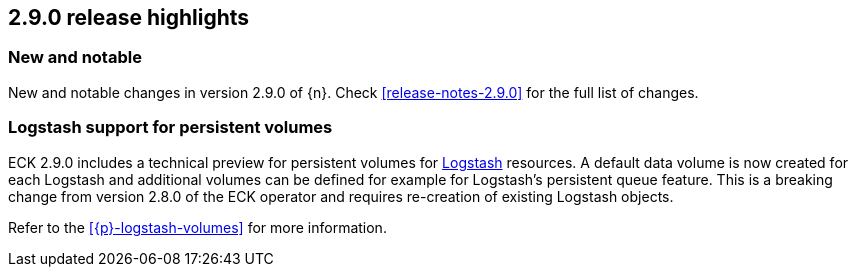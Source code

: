 [[release-highlights-2.9.0]]
== 2.9.0 release highlights

[float]
[id="{p}-290-new-and-notable"]
=== New and notable

New and notable changes in version 2.9.0 of {n}. Check <<release-notes-2.9.0>> for the full list of changes.

[float]
[id="{p}-290-logstash"]
=== Logstash support for persistent volumes

ECK 2.9.0 includes a technical preview for persistent volumes for link:https://www.elastic.co/logstash/[Logstash] resources. A default data volume is now created for each Logstash and additional volumes can be defined for example for Logstash's persistent queue feature. This is a breaking change from  version 2.8.0 of the ECK operator and requires re-creation of existing Logstash objects.

Refer to the <<{p}-logstash-volumes>> for more information.
